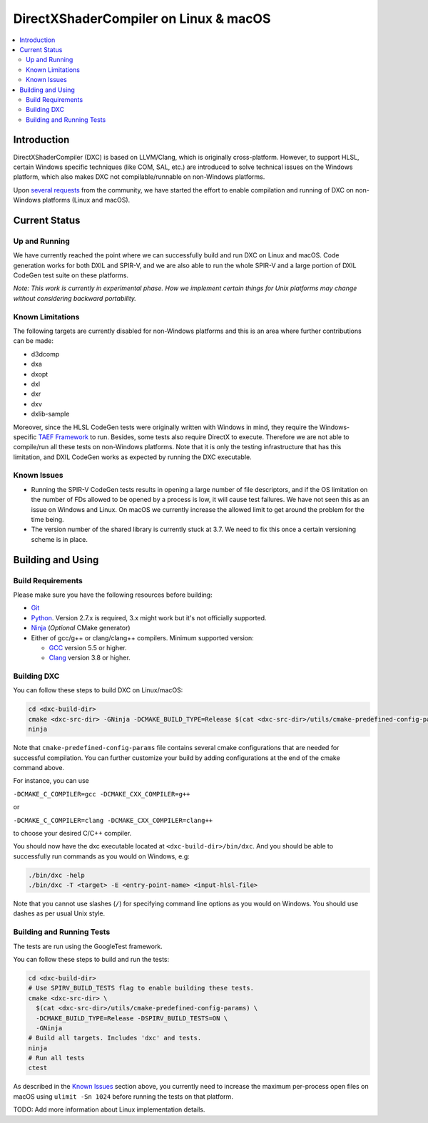 ======================================
DirectXShaderCompiler on Linux & macOS
======================================

.. contents::
   :local:
   :depth: 3

Introduction
============

DirectXShaderCompiler (DXC) is based on LLVM/Clang, which is originally
cross-platform. However, to support HLSL, certain Windows specific techniques
(like COM, SAL, etc.) are introduced to solve technical issues on the Windows
platform, which also makes DXC not compilable/runnable on non-Windows platforms.

Upon `several <https://github.com/Microsoft/DirectXShaderCompiler/issues/1082>`_
`requests <https://github.com/Microsoft/DirectXShaderCompiler/issues/1236>`_
from the community, we have started the effort to enable compilation and running
of DXC on non-Windows platforms (Linux and macOS).

Current Status
==============

Up and Running
--------------
We have currently reached the point where we can successfully build and run DXC
on Linux and macOS. Code generation works for both DXIL and SPIR-V, and we are
also able to run the whole SPIR-V and a large portion of DXIL CodeGen test suite
on these platforms.

*Note: This work is currently in experimental phase. How we implement certain
things for Unix platforms may change without considering backward portability.*

Known Limitations
-----------------

The following targets are currently disabled for non-Windows platforms and this
is an area where further contributions can be made:

* d3dcomp
* dxa
* dxopt
* dxl
* dxr
* dxv
* dxlib-sample

Moreover, since the HLSL CodeGen tests were originally written with Windows in
mind, they require the Windows-specific `TAEF Framework <https://docs.microsoft.com/en-us/windows-hardware/drivers/taef/>`_
to run. Besides, some tests also require DirectX to execute. Therefore we are
not able to compile/run all these tests on non-Windows platforms. Note that
it is only the testing infrastructure that has this limitation, and DXIL CodeGen
works as expected by running the DXC executable.

Known Issues
------------
- Running the SPIR-V CodeGen tests results in opening a large number of file
  descriptors, and if the OS limitation on the number of FDs allowed to be opened
  by a process is low, it will cause test failures. We have not seen this as an
  issue on Windows and Linux. On macOS we currently increase the allowed limit to
  get around the problem for the time being.

- The version number of the shared library is currently stuck at 3.7. We need to
  fix this once a certain versioning scheme is in place.

Building and Using
==================

Build Requirements
------------------
Please make sure you have the following resources before building:

- `Git <https://git-scm.com/downloads>`_
- `Python <https://www.python.org/downloads/>`_. Version 2.7.x is required, 3.x might work but it's not officially supported.
- `Ninja <https://github.com/ninja-build/ninja/releases>`_ (*Optional* CMake generator)
- Either of gcc/g++ or clang/clang++ compilers. Minimum supported version:

  - `GCC <https://gcc.gnu.org/releases.html>`_ version 5.5 or higher.
  - `Clang <http://releases.llvm.org/>`_ version 3.8 or higher.


Building DXC
------------
You can follow these steps to build DXC on Linux/macOS:

.. code:: sh

  cd <dxc-build-dir>
  cmake <dxc-src-dir> -GNinja -DCMAKE_BUILD_TYPE=Release $(cat <dxc-src-dir>/utils/cmake-predefined-config-params)
  ninja

Note that ``cmake-predefined-config-params`` file contains several cmake
configurations that are needed for successful compilation. You can further
customize your build by adding configurations at the end of the cmake command
above.

For instance, you can use

``-DCMAKE_C_COMPILER=gcc -DCMAKE_CXX_COMPILER=g++``

or

``-DCMAKE_C_COMPILER=clang -DCMAKE_CXX_COMPILER=clang++``

to choose your desired C/C++ compiler.

You should now have the dxc executable located at ``<dxc-build-dir>/bin/dxc``.
And you should be able to successfully run commands as you would on Windows, e.g:

.. code:: sh

  ./bin/dxc -help
  ./bin/dxc -T <target> -E <entry-point-name> <input-hlsl-file>

Note that you cannot use slashes (``/``) for specifying command line options as
you would on Windows. You should use dashes as per usual Unix style.

Building and Running Tests
--------------------------

The tests are run using the GoogleTest framework.

You can follow these steps to build and run the tests:

.. code:: sh

  cd <dxc-build-dir>
  # Use SPIRV_BUILD_TESTS flag to enable building these tests.
  cmake <dxc-src-dir> \
    $(cat <dxc-src-dir>/utils/cmake-predefined-config-params) \
    -DCMAKE_BUILD_TYPE=Release -DSPIRV_BUILD_TESTS=ON \
    -GNinja
  # Build all targets. Includes 'dxc' and tests.
  ninja
  # Run all tests
  ctest


As described in the `Known Issues`_ section above, you currently need to
increase the maximum per-process open files on macOS using
``ulimit -Sn 1024`` before running the tests on that platform.

TODO: Add more information about Linux implementation details.

